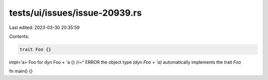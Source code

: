 tests/ui/issues/issue-20939.rs
==============================

Last edited: 2023-03-30 20:35:59

Contents:

.. code-block:: rs

    trait Foo {}

impl<'a> Foo for dyn Foo + 'a {}
//~^ ERROR the object type `(dyn Foo + 'a)` automatically implements the trait `Foo`

fn main() {}


